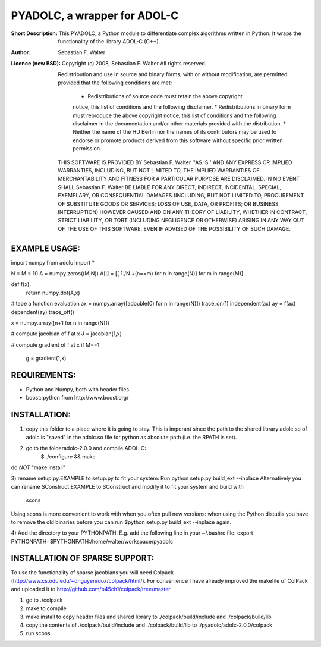 =============================
PYADOLC, a wrapper for ADOL-C
=============================

:Short Description:
	This PYADOLC, a Python module to differentiate complex algorithms written in Python.
	It wraps the functionality of the library ADOL-C (C++).

:Author:
	Sebastian F. Walter

:Licence (new BSD):
	Copyright (c) 2008, Sebastian F. Walter
	All rights reserved.
	
	Redistribution and use in source and binary forms, with or without
	modification, are permitted provided that the following conditions are met:
		* Redistributions of source code must retain the above copyright
		notice, this list of conditions and the following disclaimer.
		* Redistributions in binary form must reproduce the above copyright
		notice, this list of conditions and the following disclaimer in the
		documentation and/or other materials provided with the distribution.
		* Neither the name of the HU Berlin nor the
		names of its contributors may be used to endorse or promote products
		derived from this software without specific prior written permission.
	
	THIS SOFTWARE IS PROVIDED BY Sebastian F. Walter ''AS IS'' AND ANY
	EXPRESS OR IMPLIED WARRANTIES, INCLUDING, BUT NOT LIMITED TO, THE IMPLIED
	WARRANTIES OF MERCHANTABILITY AND FITNESS FOR A PARTICULAR PURPOSE ARE
	DISCLAIMED. IN NO EVENT SHALL Sebastian F. Walter BE LIABLE FOR ANY
	DIRECT, INDIRECT, INCIDENTAL, SPECIAL, EXEMPLARY, OR CONSEQUENTIAL DAMAGES
	(INCLUDING, BUT NOT LIMITED TO, PROCUREMENT OF SUBSTITUTE GOODS OR SERVICES;
	LOSS OF USE, DATA, OR PROFITS; OR BUSINESS INTERRUPTION) HOWEVER CAUSED AND
	ON ANY THEORY OF LIABILITY, WHETHER IN CONTRACT, STRICT LIABILITY, OR TORT
	(INCLUDING NEGLIGENCE OR OTHERWISE) ARISING IN ANY WAY OUT OF THE USE OF THIS
	SOFTWARE, EVEN IF ADVISED OF THE POSSIBILITY OF SUCH DAMAGE.


EXAMPLE USAGE:
--------------

import numpy
from adolc import *

N = M = 10
A = numpy.zeros((M,N))
A[:] = [[ 1./N +(n==m) for n in range(N)] for m in range(M)]


def f(x):
	return numpy.dot(A,x)

# tape a function evaluation
ax = numpy.array([adouble(0) for n in range(N)])
trace_on(1)
independent(ax)
ay = f(ax)
dependent(ay)
trace_off()


x = numpy.array([n+1 for n in range(N)])

# compute jacobian of f at x
J = jacobian(1,x)

# compute gradient of f at x
if M==1:
	g = gradient(1,x)


REQUIREMENTS:
-------------
* Python and Numpy, both with header files
* boost::python from http://www.boost.org/


INSTALLATION:
-------------
1) copy this folder to a place where it is going to stay. This is imporant since the path to the  shared library adolc.so of adolc  is "saved" in the adolc.so file for python as absolute path (i.e. the RPATH is set).

2) go to the folderadolc-2.0.0 and compile ADOL-C:
    $ ./configure && make
do *NOT* "make install"

3) rename setup.py.EXAMPLE to setup.py to fit your system:
Run     python setup.py build_ext --inplace
Alternatively you can rename SConstruct.EXAMPLE to SConstruct and modify it to fit your system and build with
    scons
Using scons is more convenient to work with when you often pull new versions: when using the Python distutils you have to remove the old
binaries before you can run  $python setup.py build_ext --inplace again.

4) Add the directory to your PYTHONPATH.
E.g. add the following line in your ~/.bashrc file:
export PYTHONPATH=$PYTHONPATH:/home/walter/workspace/pyadolc


INSTALLATION OF SPARSE SUPPORT:
-------------------------------
To use the functionality of sparse jacobians you will need Colpack (http://www.cs.odu.edu/~dnguyen/dox/colpack/html/).
For convenience I have already improved the makefile of ColPack and uploaded it to
http://github.com/b45ch1/colpack/tree/master

1) go to ./colpack
2) make     to compile
3) make     install to copy header files and shared library to ./colpack/build/include and ./colpack/build/lib
4) copy the contents of ./colpack/build/include and ./colpack/build/lib  to ./pyadolc/adolc-2.0.0/colpack
5) run scons



